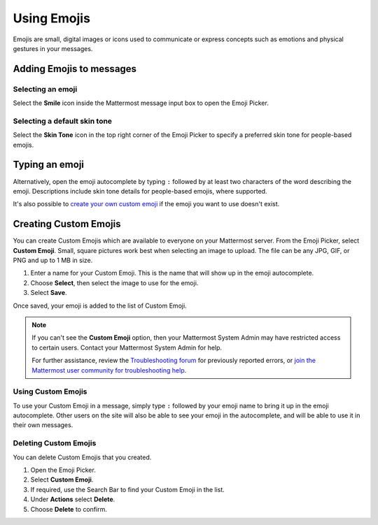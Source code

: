 Using Emojis
============

|all-plans| |cloud| |self-hosted|

.. |all-plans| image:: ../images/all-plans-badge.png
  :scale: 30
  :target: https://mattermost.com/pricing
  :alt: Available in Mattermost Free and Starter subscription plans.

.. |cloud| image:: ../images/cloud-badge.png
  :scale: 30
  :target: https://mattermost.com/deploy
  :alt: Available for Mattermost Cloud deployments.

.. |self-hosted| image:: ../images/self-hosted-badge.png
  :scale: 30
  :target: https://mattermost.com/deploy
  :alt: Available for Mattermost Self-Hosted deployments.

Emojis are small, digital images or icons used to communicate or express concepts such as emotions and physical gestures in your messages.

Adding Emojis to messages
-------------------------

Selecting an emoji
~~~~~~~~~~~~~~~~~~

Select the **Smile** icon inside the Mattermost message input box to open the Emoji Picker.

.. image:: ../images/selectemoji.png
  :alt: Open the Mattermost Emoji Picker.

Selecting a default skin tone
~~~~~~~~~~~~~~~~~~~~~~~~~~~~~

Select the **Skin Tone** icon in the top right corner of the Emoji Picker to specify a preferred skin tone for people-based emojis. 

.. image:: ../images/emoji-skin-tone.png
  :alt: Select a default skin tone for people-based emojis.

Typing an emoji
---------------

Alternatively, open the emoji autocomplete by typing ``:`` followed by at least two characters of the word describing the emoji. Descriptions include skin tone details for people-based emojis, where supported.

.. image:: ../images/emojiautocomplete.png
   :alt: Emoji Autocomplete
   :scale: 80
   
It's also possible to `create your own custom emoji <#custom-emoji>`_ if the emoji you want to use doesn't exist.

Creating Custom Emojis
-----------------------
  
You can create Custom Emojis which are available to everyone on your Mattermost server. From the Emoji Picker, select **Custom Emoji**. Small, square pictures work best when selecting an image to upload. The file can be any JPG, GIF, or PNG and up to 1 MB in size.
  
1. Enter a name for your Custom Emoji. This is the name that will show up in the emoji autocomplete.
2. Choose **Select**, then select the image to use for the emoji. 
3. Select **Save**.
  
.. image:: ../images/add_custom_emoji.png
  
Once saved, your emoji is added to the list of Custom Emoji.

.. note::

  If you can't see the **Custom Emoji** option, then your Mattermost System Admin may have restricted access to certain users. Contact your Mattermost System Admin for help.
      
  For further assistance, review the `Troubleshooting forum <https://forum.mattermost.org/c/trouble-shoot>`__ for previously reported errors, or `join the Mattermost user community for troubleshooting help <https://mattermost.com/pl/default-ask-mattermost-community/>`_.
  
Using Custom Emojis
~~~~~~~~~~~~~~~~~~~

To use your Custom Emoji in a message, simply type ``:`` followed by your emoji name to bring it up in the emoji autocomplete. Other users on the site will also be able to see your emoji in the autocomplete, and will be able to use it in their own messages.
  
Deleting Custom Emojis
~~~~~~~~~~~~~~~~~~~~~~
  
You can delete Custom Emojis that you created. 
  
1. Open the Emoji Picker.
2. Select **Custom Emoji**.
3. If required, use the Search Bar to find your Custom Emoji in the list.
4. Under **Actions** select **Delete**.
5. Choose **Delete** to confirm.
  
.. image:: ../images/delete_custom_emoji.png
   :alt: Delete custom emoji.
 
